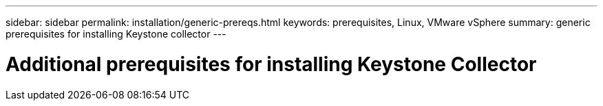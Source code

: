 ---
sidebar: sidebar
permalink: installation/generic-prereqs.html
keywords: prerequisites, Linux, VMware vSphere
summary: generic prerequisites for installing Keystone collector
---

= Additional prerequisites for installing Keystone Collector
:hardbreaks:
:nofooter:
:icons: font
:linkattrs:
:imagesdir: ../media/

[.lead]